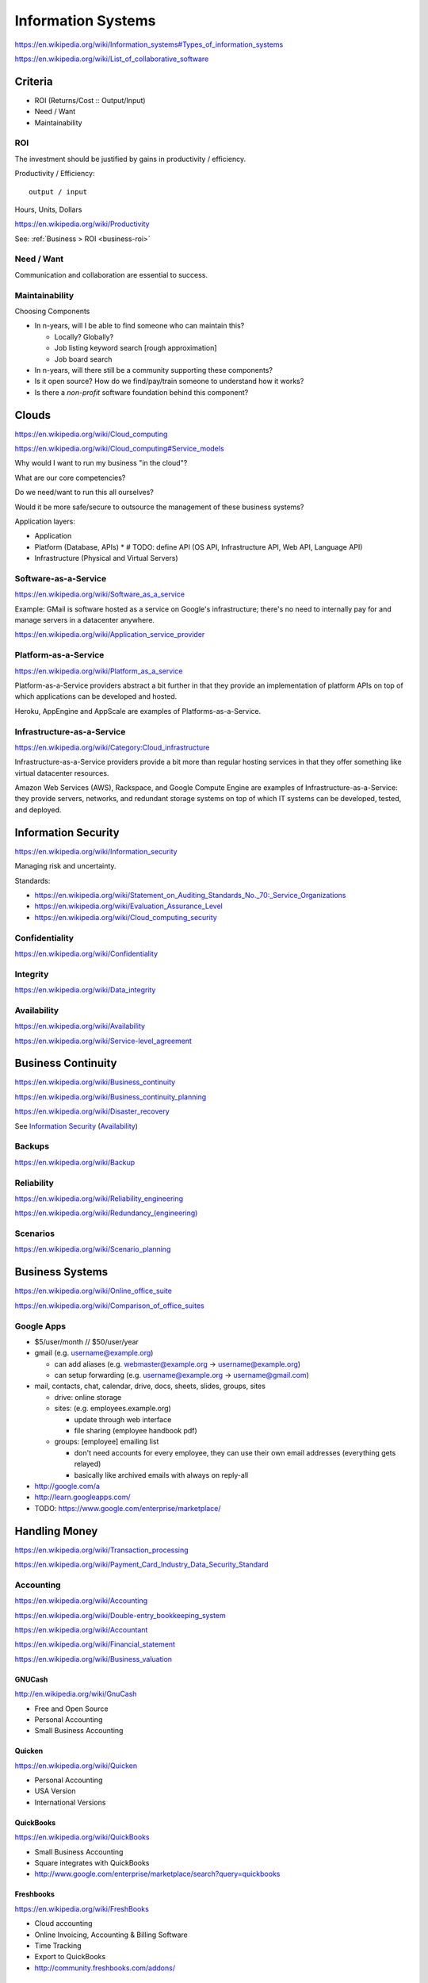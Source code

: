 
Information Systems
---------------------
https://en.wikipedia.org/wiki/Information_systems#Types_of_information_systems

https://en.wikipedia.org/wiki/List_of_collaborative_software


Criteria
~~~~~~~~~
* ROI (Returns/Cost :: Output/Input)
* Need / Want
* Maintainability


.. _is-roi:

ROI
++++
The investment should be justified by gains in productivity / efficiency.

Productivity / Efficiency::

    output / input

Hours, Units, Dollars

https://en.wikipedia.org/wiki/Productivity

See: :ref:`Business > ROI <business-roi>`

Need / Want
++++++++++++
Communication and collaboration are essential to success.

Maintainability
++++++++++++++++

Choosing Components

* In n-years, will I be able to find someone who can maintain this?

  * Locally? Globally?
  * Job listing keyword search [rough approximation]
  * Job board search

* In n-years, will there still be a community supporting these
  components?
* Is it open source? How do we find/pay/train someone to understand
  how it works?
* Is there a *non-profit* software foundation behind this component?


Clouds
~~~~~~~
https://en.wikipedia.org/wiki/Cloud_computing

https://en.wikipedia.org/wiki/Cloud_computing#Service_models

Why would I want to run my business "in the cloud"?

What are our core competencies?

Do we need/want to run this all ourselves?

Would it be more safe/secure to outsource the management of these
business systems?

Application layers:

* Application
* Platform (Database, APIs)
  * # TODO: define API (OS API, Infrastructure API, Web API, Language API)
* Infrastructure (Physical and Virtual Servers)


Software-as-a-Service
+++++++++++++++++++++++
https://en.wikipedia.org/wiki/Software_as_a_service

Example: GMail is software hosted as a service on Google's
infrastructure; there's no need to internally pay for and manage servers in a
datacenter anywhere.

https://en.wikipedia.org/wiki/Application_service_provider


Platform-as-a-Service
++++++++++++++++++++++
https://en.wikipedia.org/wiki/Platform_as_a_service

Platform-as-a-Service providers abstract a bit further in that they
provide an implementation of platform APIs on top of which applications
can be developed and hosted.

Heroku, AppEngine and AppScale are examples of Platforms-as-a-Service.


Infrastructure-as-a-Service
+++++++++++++++++++++++++++++++++++++
https://en.wikipedia.org/wiki/Category:Cloud_infrastructure

Infrastructure-as-a-Service providers provide a bit more than regular
hosting services in that they offer something like virtual datacenter
resources.

Amazon Web Services (AWS), Rackspace, and Google Compute Engine
are examples of
Infrastructure-as-a-Service: they provide servers, networks, and
redundant storage systems on top of which IT systems can be 
developed, tested, and deployed.



Information Security
~~~~~~~~~~~~~~~~~~~~~
https://en.wikipedia.org/wiki/Information_security

Managing risk and uncertainty.

Standards:

* https://en.wikipedia.org/wiki/Statement_on_Auditing_Standards_No._70:_Service_Organizations
* https://en.wikipedia.org/wiki/Evaluation_Assurance_Level
* https://en.wikipedia.org/wiki/Cloud_computing_security


Confidentiality
++++++++++++++++
https://en.wikipedia.org/wiki/Confidentiality


Integrity
++++++++++
https://en.wikipedia.org/wiki/Data_integrity


Availability
+++++++++++++
https://en.wikipedia.org/wiki/Availability

https://en.wikipedia.org/wiki/Service-level_agreement


Business Continuity
~~~~~~~~~~~~~~~~~~~~
https://en.wikipedia.org/wiki/Business_continuity

https://en.wikipedia.org/wiki/Business_continuity_planning

https://en.wikipedia.org/wiki/Disaster_recovery

See `Information Security`_ (`Availability`_)


Backups
++++++++
https://en.wikipedia.org/wiki/Backup


Reliability
+++++++++++
https://en.wikipedia.org/wiki/Reliability_engineering

`<https://en.wikipedia.org/wiki/Redundancy_(engineering)>`_


Scenarios
+++++++++++
https://en.wikipedia.org/wiki/Scenario_planning



Business Systems
~~~~~~~~~~~~~~~~~
https://en.wikipedia.org/wiki/Online_office_suite

https://en.wikipedia.org/wiki/Comparison_of_office_suites


Google Apps
+++++++++++++

* $5/user/month // $50/user/year
* gmail (e.g. username@example.org)

  * can add aliases (e.g. webmaster@example.org -> username@example.org)
  * can setup forwarding (e.g. username@example.org -> username@gmail.com)

* mail, contacts, chat, calendar, drive, docs, sheets, slides,
  groups, sites

  * drive: online storage
  * sites: (e.g. employees.example.org)

    * update through web interface
    * file sharing (employee handbook pdf)

  * groups: [employee] emailing list

    * don't need accounts for every employee, they can use their
      own email addresses (everything gets relayed)
    * basically like archived emails with always on reply-all

* http://google.com/a
* http://learn.googleapps.com/

* TODO: https://www.google.com/enterprise/marketplace/


Handling Money
~~~~~~~~~~~~~~~
https://en.wikipedia.org/wiki/Transaction_processing

https://en.wikipedia.org/wiki/Payment_Card_Industry_Data_Security_Standard


Accounting
+++++++++++
https://en.wikipedia.org/wiki/Accounting

https://en.wikipedia.org/wiki/Double-entry_bookkeeping_system

https://en.wikipedia.org/wiki/Accountant

https://en.wikipedia.org/wiki/Financial_statement

https://en.wikipedia.org/wiki/Business_valuation


GNUCash
`````````
http://en.wikipedia.org/wiki/GnuCash

* Free and Open Source
* Personal Accounting
* Small Business Accounting


Quicken
`````````
https://en.wikipedia.org/wiki/Quicken

* Personal Accounting
* USA Version
* International Versions


QuickBooks
````````````
https://en.wikipedia.org/wiki/QuickBooks

* Small Business Accounting
* Square integrates with QuickBooks
* http://www.google.com/enterprise/marketplace/search?query=quickbooks


Freshbooks
````````````
https://en.wikipedia.org/wiki/FreshBooks

* Cloud accounting
* Online Invoicing, Accounting & Billing Software
* Time Tracking
* Export to QuickBooks
* http://community.freshbooks.com/addons/  


Payments
++++++++++

Google 
````````
http://en.wikipedia.org/wiki/Google_Wallet

http://en.wikipedia.org/wiki/Google_Checkout

* http://www.google.com/wallet/business/payments/
* http://www.google.com/wallet/business/offers/index.html

  * similar to Groupon, LivingSocial

PayPal
```````
https://en.wikipedia.org/wiki/PayPal

Square
````````
`<http://en.wikipedia.org/wiki/Square,_Inc.>`_

* Square Reader (plugs into headphone jack)
* Square Register (app)

Amazon
```````
https://en.wikipedia.org/wiki/Amazon_Payments

Apple
``````
https://en.wikipedia.org/wiki/Apple_Pay



Sales
~~~~~~~
* Central contacts database
* Sales pipeline


.. _crm:

Customer Relationship Management (CRM)
+++++++++++++++++++++++++++++++++++++++
https://en.wikipedia.org/wiki/Customer_relationship_management

  * 1. opt-in e-mailing list (mailchimp, ...)
  * 2. contact information "rolodex"
  * 3. "sales pipeline"



Business Intelligence
~~~~~~~~~~~~~~~~~~~~~~
https://en.wikipedia.org/wiki/Business_intelligence


Strategy
++++++++
https://en.wikipedia.org/wiki/Strategic_planning


